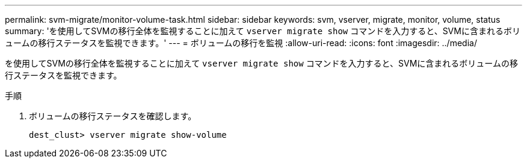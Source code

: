 ---
permalink: svm-migrate/monitor-volume-task.html 
sidebar: sidebar 
keywords: svm, vserver, migrate, monitor, volume, status 
summary: 'を使用してSVMの移行全体を監視することに加えて `vserver migrate show` コマンドを入力すると、SVMに含まれるボリュームの移行ステータスを監視できます。' 
---
= ボリュームの移行を監視
:allow-uri-read: 
:icons: font
:imagesdir: ../media/


[role="lead"]
を使用してSVMの移行全体を監視することに加えて `vserver migrate show` コマンドを入力すると、SVMに含まれるボリュームの移行ステータスを監視できます。

.手順
. ボリュームの移行ステータスを確認します。
+
`dest_clust> vserver migrate show-volume`


